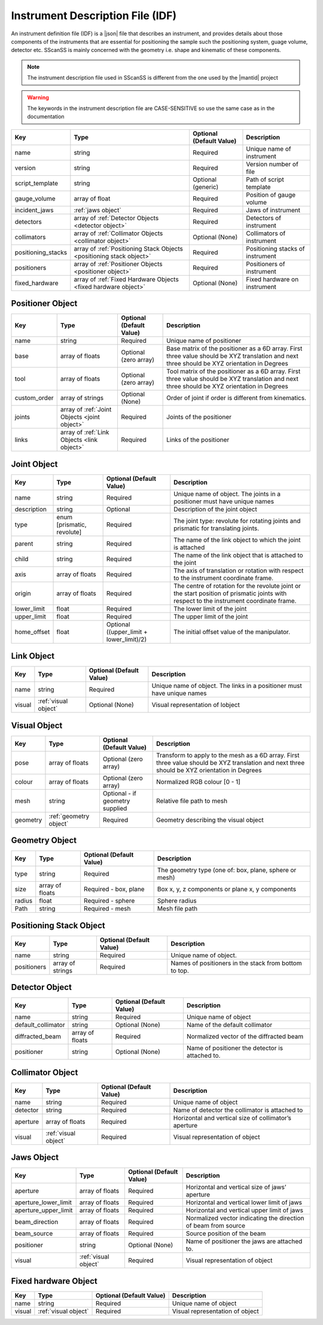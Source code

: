 #################################
Instrument Description File (IDF)
#################################
An instrument definition file (IDF) is a |json| file that describes an instrument, and provides details about those components
of the instruments that are essential for positioning the sample such the positioning system, guage volume, detector etc.
SScanSS is mainly concerned with the geometry i.e. shape and kinematic of these components.

.. note::
    The instrument description file used in SScanSS is different from the one used by the |mantid| project

.. warning::
    The keywords in the instrument description file are CASE-SENSITIVE so use the same case as in the documentation

================== ================================== ======================== ===========
Key                Type                               Optional (Default Value) Description
================== ================================== ======================== ===========
name               string                             Required                 Unique name of instrument
version            string                             Required                 Version number of file
script_template    string                             Optional (generic)       Path of script template
gauge_volume       array of float                     Required                 Position of gauge volume
incident_jaws      :ref:`jaws object`                 Required                 Jaws of instrument
detectors          array of :ref:`Detector            Required                 Detectors of instrument
                   Objects <detector object>`
collimators        array of :ref:`Collimator          Optional (None)          Collimators of instrument
                   Objects <collimator object>`
positioning_stacks array of :ref:`Positioning Stack   Required                 Positioning stacks of instrument
                   Objects <positioning stack
                   object>`
positioners        array of :ref:`Positioner          Required                 Positioners of instrument
                   Objects <positioner object>`
fixed_hardware     array of :ref:`Fixed Hardware      Optional (None)          Fixed hardware on instrument
                   Objects <fixed hardware object>`
================== ================================== ======================== ===========

*****************
Positioner Object
*****************

================== ================================== ======================== ===========
Key                Type                               Optional (Default Value) Description
================== ================================== ======================== ===========
name               string                             Required                 Unique name of positioner
base               array of floats                    Optional (zero array)    Base matrix of the positioner as a 6D array.
                                                                               First three value should be XYZ translation
                                                                               and next three should be XYZ orientation in Degrees
tool               array of floats                    Optional (zero array)    Tool matrix of the positioner as a 6D array.
                                                                               First three value should be XYZ translation
                                                                               and next three should be XYZ orientation in Degrees
custom_order       array of strings                   Optional (None)          Order of joint if order is different from kinematics.
joints             array of :ref:`Joint               Required                 Joints of the positioner
                   Objects <joint object>`
links              array of :ref:`Link                Required                 Links of the positioner
                   Objects <link object>`
================== ================================== ======================== ===========

************
Joint Object
************

================== ================================== ======================== ===========
Key                Type                               Optional (Default Value) Description
================== ================================== ======================== ===========
name               string                             Required                 Unique name of object.
                                                                               The joints in a positioner must have unique names
description        string                             Optional                 Description of the joint object
type               enum [prismatic, revolute]         Required                 The joint type: revolute for rotating joints
                                                                               and prismatic for translating joints.
parent             string                             Required                 The name of the link object to which the joint is attached
child              string                             Required                 The name of the link object that is attached to the joint
axis               array of floats                    Required                 The axis of translation or rotation with
                                                                               respect to the instrument coordinate frame.
origin             array of floats                    Required                 The centre of rotation for the revolute joint
                                                                               or the start position of prismatic joints with
                                                                               respect to the instrument coordinate frame.
lower_limit        float                              Required                 The lower limit of the joint
upper_limit        float                              Required                 The upper limit of the joint
home_offset        float                              Optional ((upper_limit   The initial offset value of the manipulator.
                                                      + lower_limit)/2)
================== ================================== ======================== ===========

***********
Link Object
***********
================== ================================== ======================== ===========
Key                Type                               Optional (Default Value) Description
================== ================================== ======================== ===========
name               string                             Required                 Unique name of object.
                                                                               The links in a positioner must have unique names
visual             :ref:`visual object`               Optional (None)          Visual representation of lobject
================== ================================== ======================== ===========

*************
Visual Object
*************
================== ================================== ======================== ===========
Key                Type                               Optional (Default Value) Description
================== ================================== ======================== ===========
pose                array of floats                   Optional (zero array)    Transform to apply to the mesh as a 6D array.
                                                                               First three value should be XYZ translation and
                                                                               next three should be XYZ orientation in Degrees
colour              array of floats                   Optional (zero array)    Normalized RGB colour [0 - 1]
mesh                string                            Optional - if geometry
                                                      supplied                 Relative file path to mesh
geometry            :ref:`geometry object`            Required                 Geometry describing the visual object
================== ================================== ======================== ===========

*************
Geometry Object
*************
================== ================================== ======================== ===========
Key                Type                               Optional (Default Value) Description
================== ================================== ======================== ===========
type                string                            Required                 The geometry type (one of: box, plane, sphere or mesh)
size                array of floats                   Required - box, plane    Box x, y, z components or plane x, y components
radius              float                             Required - sphere        Sphere radius
Path                string                            Required - mesh          Mesh file path
================== ================================== ======================== ===========


************************
Positioning Stack Object
************************
================== ================================== ======================== ===========
Key                Type                               Optional (Default Value) Description
================== ================================== ======================== ===========
name               string                             Required                 Unique name of object.
positioners        array of strings                   Required                 Names of positioners in the stack from bottom to top.
================== ================================== ======================== ===========

***************
Detector Object
***************
================== ================================== ======================== ===========
Key                Type                               Optional (Default Value) Description
================== ================================== ======================== ===========
name               string                             Required                 Unique name of object
default_collimator string                             Optional (None)          Name of the default collimator
diffracted_beam    array of floats                    Required                 Normalized vector of the diffracted beam
positioner         string                             Optional (None)          Name of positioner the detector is attached to.
================== ================================== ======================== ===========

*****************
Collimator Object
*****************
================== ================================== ======================== ===========
Key                Type                               Optional (Default Value) Description
================== ================================== ======================== ===========
name               string                             Required                 Unique name of object
detector           string                             Required                 Name of detector the collimator is attached to
aperture           array of floats                    Required                 Horizontal and vertical size of collimator’s aperture
visual             :ref:`visual object`               Required                 Visual representation of object
================== ================================== ======================== ===========


***********
Jaws Object
***********
==================== ================================== ======================== ===========
Key                  Type                               Optional (Default Value) Description
==================== ================================== ======================== ===========
aperture             array of floats                    Required                 Horizontal and vertical size of jaws’ aperture
aperture_lower_limit array of floats                    Required                 Horizontal and vertical lower limit of jaws
aperture_upper_limit array of floats                    Required                 Horizontal and vertical upper limit of jaws
beam_direction       array of floats                    Required                 Normalized vector indicating the direction of beam from source
beam_source          array of floats                    Required                 Source position of the beam
positioner           string                             Optional (None)          Name of positioner the jaws are attached to.
visual               :ref:`visual object`               Required                 Visual representation of object
==================== ================================== ======================== ===========

*********************
Fixed hardware Object
*********************
================== ================================== ======================== ===========
Key                Type                               Optional (Default Value) Description
================== ================================== ======================== ===========
name               string                             Required                 Unique name of object
visual             :ref:`visual object`               Required                 Visual representation of object
================== ================================== ======================== ===========

.. |json| raw:: html

   <a href="http://www.json.org/" target="_blank">JSON</a>


.. |mantid| raw:: html

   <a href="https://www.mantidproject.org/" target="_blank">Mantid</a>
